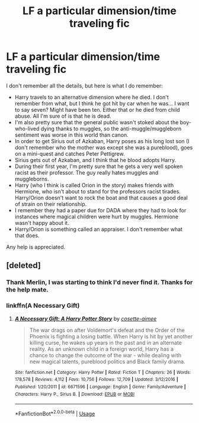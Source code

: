 #+TITLE: LF a particular dimension/time traveling fic

* LF a particular dimension/time traveling fic
:PROPERTIES:
:Author: Lightifer
:Score: 5
:DateUnix: 1589866633.0
:DateShort: 2020-May-19
:FlairText: What's That Fic?
:END:
I don't remember all the details, but here is what I do remember:

- Harry travels to an alternative dimension where he died. I don't remember from what, but I think he got hit by car when he was... I want to say seven? Might have been ten. Either that or he died from child abuse. All I'm sure of is that he is dead.
- I'm also pretty sure that the general public wasn't stoked about the boy-who-lived dying thanks to muggles, so the anti-muggle/muggleborn sentiment was worse in this world than canon.
- In order to get Sirius out of Azkaban, Harry poses as his long lost son (I don't remember who the mother was except she was a pureblood), goes on a mini-quest and catches Peter Pettigrew.
- Sirius gets out of Azkaban, and I think that he blood adopts Harry.
- During their first year, I'm pretty sure that he gets a very well spoken racist as their professor. The guy really hates muggles and muggleborns.
- Harry (who I think is called Orion in the story) makes friends with Hermione, who isn't about to stand for the professors racist tirades. Harry/Orion doesn't want to rock the boat and that causes a good deal of strain on their relationship.
- I remember they had a paper due for DADA where they had to look for instances where magical children were hurt by muggles. Hermione wasn't happy about it.
- Harry/Orion is something called an appraiser. I don't remember what that does.

Any help is appreciated.


** [deleted]
:PROPERTIES:
:Score: 5
:DateUnix: 1589866936.0
:DateShort: 2020-May-19
:END:

*** Thank Merlin, I was starting to think I'd never find it. Thanks for the help mate.
:PROPERTIES:
:Author: Lightifer
:Score: 5
:DateUnix: 1589868951.0
:DateShort: 2020-May-19
:END:


*** linkffn(A Necessary Gift)
:PROPERTIES:
:Author: browtfiwasboredokai
:Score: 1
:DateUnix: 1589914343.0
:DateShort: 2020-May-19
:END:

**** [[https://www.fanfiction.net/s/6671596/1/][*/A Necessary Gift: A Harry Potter Story/*]] by [[https://www.fanfiction.net/u/1121841/cosette-aimee][/cosette-aimee/]]

#+begin_quote
  The war drags on after Voldemort's defeat and the Order of the Phoenix is fighting a losing battle. When Harry is hit by yet another killing curse, he wakes up years in the past and in an alternate reality. As an unknown child in a foreign world, Harry has a chance to change the outcome of the war - while dealing with new magical talents, pureblood politics and Black family drama.
#+end_quote

^{/Site/:} ^{fanfiction.net} ^{*|*} ^{/Category/:} ^{Harry} ^{Potter} ^{*|*} ^{/Rated/:} ^{Fiction} ^{T} ^{*|*} ^{/Chapters/:} ^{26} ^{*|*} ^{/Words/:} ^{178,578} ^{*|*} ^{/Reviews/:} ^{4,112} ^{*|*} ^{/Favs/:} ^{10,756} ^{*|*} ^{/Follows/:} ^{12,709} ^{*|*} ^{/Updated/:} ^{3/12/2016} ^{*|*} ^{/Published/:} ^{1/20/2011} ^{*|*} ^{/id/:} ^{6671596} ^{*|*} ^{/Language/:} ^{English} ^{*|*} ^{/Genre/:} ^{Family/Adventure} ^{*|*} ^{/Characters/:} ^{Harry} ^{P.,} ^{Sirius} ^{B.} ^{*|*} ^{/Download/:} ^{[[http://www.ff2ebook.com/old/ffn-bot/index.php?id=6671596&source=ff&filetype=epub][EPUB]]} ^{or} ^{[[http://www.ff2ebook.com/old/ffn-bot/index.php?id=6671596&source=ff&filetype=mobi][MOBI]]}

--------------

*FanfictionBot*^{2.0.0-beta} | [[https://github.com/tusing/reddit-ffn-bot/wiki/Usage][Usage]]
:PROPERTIES:
:Author: FanfictionBot
:Score: 1
:DateUnix: 1589914365.0
:DateShort: 2020-May-19
:END:
